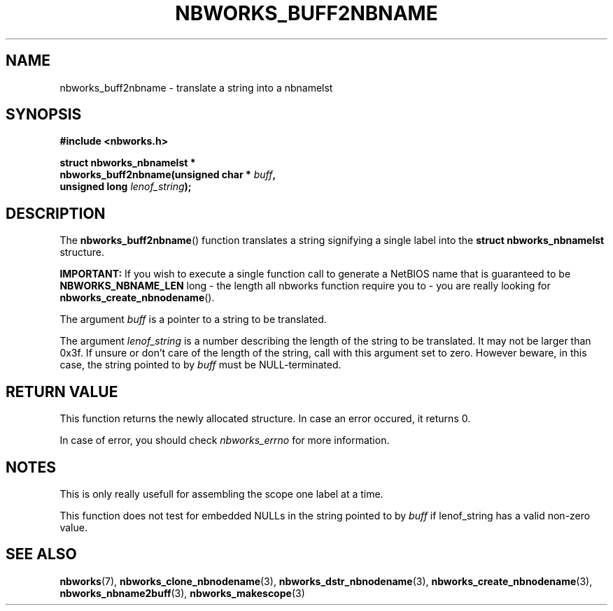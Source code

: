 .TH NBWORKS_BUFF2NBNAME 3  2013-05-01 "" "Nbworks Manual"
.SH NAME
nbworks_buff2nbname \- translate a string into a nbnamelst
.SH SYNOPSIS
.nf
.B #include <nbworks.h>
.sp
.BI "struct nbworks_nbnamelst *"
.br
.BI "  nbworks_buff2nbname(unsigned char * " buff ","
.br
.BI "                      unsigned long " lenof_string ");"
.fi
.SH DESCRIPTION
The \fBnbworks_buff2nbname\fP() function translates a string
signifying a single label into the \fBstruct nbworks_nbnamelst\fP
structure.
.PP
\fBIMPORTANT:\fP If you wish to execute a single function call to
generate a NetBIOS name that is guaranteed to be
\fBNBWORKS_NBNAME_LEN\fP long - the length all nbworks function require you
to - you are really looking for \fBnbworks_create_nbnodename\fP().
.PP
The argument \fIbuff\fP is a pointer to a string to be translated.
.PP
The argument \fIlenof_string\fP is a number describing the length of
the string to be translated. It may not be larger than 0x3f. If unsure
or don't care of the length of the string, call with this argument set
to zero. However beware, in this case, the string pointed to by
\fIbuff\fP must be NULL-terminated.
.SH "RETURN VALUE"
This function returns the newly allocated structure. In case an error
occured, it returns 0.
.PP
In case of error, you should check \fInbworks_errno\fP for more
information.
.SH NOTES
This is only really usefull for assembling the scope one label at a
time.
.PP
This function does not test for embedded NULLs in the string pointed
to by \fIbuff\fP if lenof_string has a valid non-zero value.
.SH "SEE ALSO"
.BR nbworks (7),
.BR nbworks_clone_nbnodename (3),
.BR nbworks_dstr_nbnodename (3),
.BR nbworks_create_nbnodename (3),
.BR nbworks_nbname2buff (3),
.BR nbworks_makescope (3)
